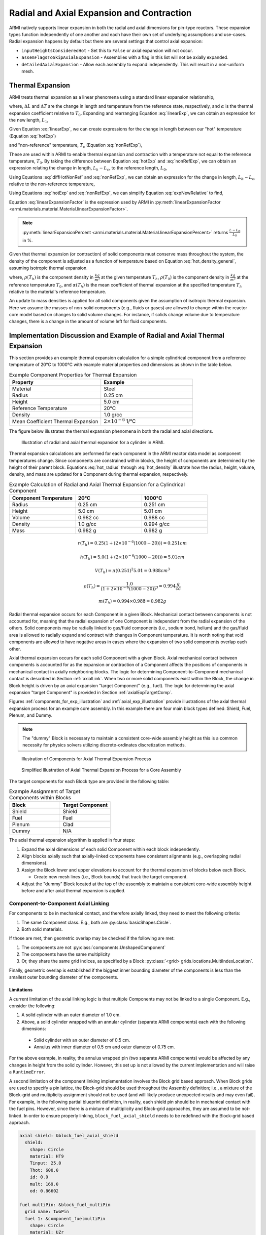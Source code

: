 ******************************************
Radial and Axial Expansion and Contraction
******************************************

ARMI natively supports linear expansion in both the radial and axial dimensions for pin-type reactors. These expansion
types function independently of one another and each have their own set of underlying assumptions and use-cases. Radial
expansion happens by default but there are several settings that control axial expansion:

* ``inputHeightsConsideredHot`` - Set this to ``False`` or axial expansion will not occur.
* ``assemFlagsToSkipAxialExpansion`` - Assemblies with a flag in this list will not be axially expanded.
* ``detailedAxialExpansion`` - Allow each assembly to expand independently. This will result in a non-uniform mesh.

Thermal Expansion
=================
ARMI treats thermal expansion as a linear phenomena using a standard linear expansion relationship,

.. math::
    \frac{\Delta L}{L_0} = \alpha(T) \Delta T,
    :label: linearExp

where, :math:`\Delta L` and :math:`\Delta T` are the change in length and temperature from the
reference state, respectively, and :math:`\alpha` is the thermal expansion coefficient relative to
:math:`T_0`. Expanding and rearranging Equation :eq:`linearExp`, we can obtain an expression for the
new length, :math:`L_1`,

.. math::
    L_1 = L_0\left[1 + \alpha(T_1)\left(T_1 - T_0\right) \right].
    :label: newLength

Given Equation :eq:`linearExp`, we can create expressions for the change in length between our "hot"
temperature (Equation :eq:`hotExp`)

.. math::
    \begin{aligned}
        \frac{L_h - L_0}{L_0} &= \alpha(T_h)\left(T_h - T_0\right),\\
        \frac{L_h}{L_0} &= 1 + \alpha(T_h)\left(T_h - T_0\right).
    \end{aligned}
    :label: hotExp

and "non-reference" temperature, :math:`T_c` (Equation :eq:`nonRefExp`),

.. math::
    \begin{aligned}
        \frac{L_c - L_0}{L_0} &= \alpha(T_c)\left(T_c - T_0\right),\\
        \frac{L_c}{L_0} &= 1 + \alpha(T_c)\left(T_c - T_0\right).
    \end{aligned}
    :label: nonRefExp

These are used within ARMI to enable thermal expansion and contraction with a temperature not equal
to the reference temperature, :math:`T_0`. By taking the difference between Equation :eq:`hotExp`
and :eq:`nonRefExp`, we can obtain an expression relating the change in length, :math:`L_h - L_c`,
to the reference length, :math:`L_0`,

.. math::
    \begin{aligned}
        \frac{L_h - L_0}{L_0} - \frac{L_c - L_0}{L_0} &= \frac{L_h}{L_0} - 1 - \frac{L_c}{L_0} + 1, \\
        &= \frac{L_h - L_c}{L_0}.
    \end{aligned}
    :label: diffHotNonRef

Using Equations :eq:`diffHotNonRef` and :eq:`nonRefExp`, we can obtain an expression for the change
in length, :math:`L_h - L_c`, relative to the non-reference temperature,

.. math::
    \frac{L_h - L_c}{L_c} &= \frac{L_h - L_c}{L_0} \frac{L_0}{L_c}\\
    &= \left( \frac{L_h}{L_0} - \frac{L_c}{L_0} \right) \left( 1 + \alpha(T_c)\left(T_c - T_0\right) \right)^{-1}.
    :label: expNewRelative

Using Equations :eq:`hotExp` and :eq:`nonRefExp`, we can simplify Equation :eq:`expNewRelative` to find,

.. math::
    \frac{L_h - L_c}{L_c} = \frac{\alpha(T_h) \left(T_h - T_0\right) - \alpha(T_c)\left(T_c - T_0\right)}{1 + \alpha(T_c)\left(T_c - T_0\right)}.
    :label: linearExpansionFactor

Equation :eq:`linearExpansionFactor` is the expression used by ARMI in
:py:meth:`linearExpansionFactor <armi.materials.material.Material.linearExpansionFactor>`.

.. note::
    :py:meth:`linearExpansionPercent
    <armi.materials.material.Material.linearExpansionPercent>` returns
    :math:`\frac{L - L_0}{L_0}` in %.

Given that thermal expansion (or contraction) of solid components must conserve mass throughout the
system, the density of the component is adjusted as a function of temperature based on Equation
:eq:`hot_density_general`, assuming isotropic thermal expansion.

.. math::
    \rho(T_h) = \frac{\rho(T_0)}{\left(1 + \frac{\Delta L}{L_0}\right)^3} = \frac{\rho(T_0)}{\left(1 + \alpha_m (T_h) (T_h - T_0)\right)^3}
    :label: hot_density_general

where, :math:`\rho(T_h)` is the component density in :math:`\frac{kg}{m^3}` at the given temperature
:math:`T_h`, :math:`\rho(T_0)` is the component density in :math:`\frac{kg}{m^3}` at the reference
temperature :math:`T_0`, and :math:`\alpha(T_h)` is the mean coefficient of thermal expansion at the
specified temperature :math:`T_h` relative to the material's reference temperature.

An update to mass densities is applied for all solid components given the assumption of isotropic
thermal expansion. Here we assume the masses of non-solid components (e.g., fluids or gases) are
allowed to change within the reactor core model based on changes to solid volume changes. For
instance, if solids change volume due to temperature changes, there is a change in the amount of
volume left for fluid components.

Implementation Discussion and Example of Radial and Axial Thermal Expansion
===========================================================================
This section provides an example thermal expansion calculation for a simple cylindrical component
from a reference temperature of 20°C to 1000°C with example material properties and dimensions as
shown in the table below.

.. list-table:: Example Component Properties for Thermal Expansion
   :widths: 50 50
   :header-rows: 1
   :name: thermal_exp_comp_properties

   * - Property
     - Example
   * - Material
     - Steel
   * - Radius
     - 0.25 cm
   * - Height
     - 5.0 cm
   * - Reference Temperature
     - 20°C
   * - Density
     - 1.0 g/cc
   * - Mean Coefficient Thermal Expansion
     - :math:`2\times 10^{-6}` 1/°C

The figure below illustrates the thermal expansion phenomena in both the radial and axial
directions.

.. figure:: /.static/axial_expansion_simple.png

    Illustration of radial and axial thermal expansion for a cylinder in ARMI.

Thermal expansion calculations are performed for each component in the ARMI reactor data model as
component temperatures change. Since components are constrained within blocks, the height of
components are determined by the height of their parent block. Equations :eq:`hot_radius` through
:eq:`hot_density` illustrate how the radius, height, volume, density, and mass are updated for
a Component during thermal expansion, respectively.

.. list-table:: Example Calculation of Radial and Axial Thermal Expansion for a Cylindrical Component
   :widths: 33 33 33
   :header-rows: 1

   * - Component Temperature
     - 20°C
     - 1000°C
   * - Radius
     - 0.25 cm
     - 0.251 cm
   * - Height
     - 5.0 cm
     - 5.01 cm
   * - Volume
     - 0.982 cc
     - 0.988 cc
   * - Density
     - 1.0 g/cc
     - 0.994 g/cc
   * - Mass
     - 0.982 g
     - 0.982 g

.. math::
   :name: hot_radius

    r(T_h) = 0.25 \left(1 + \left(2\times 10^{-6}(1000 − 20)\right)\right) = 0.251 cm

.. math::
   :name: hot_height

    h(T_h) = 5.0 \left(1 + \left(2\times 10^{-6}(1000 − 20)\right)\right) = 5.01 cm

.. math::
   :name: hot_volume

    V(T_h) = \pi (0.251)^2 5.01 = 0.988 cm^3

.. math::
   :name: hot_density

    \rho(T_h) = \frac{1.0}{\left(1 + 2\times 10^{-6}(1000 − 20)\right)^3} = 0.994 \frac{g}{cc}

.. math::
   :name: hot_mass

    m(T_h) = 0.994 \times 0.988 = 0.982 g

Radial thermal expansion occurs for each Component in a given Block. Mechanical contact between
components is not accounted for, meaning that the radial expansion of one Component is independent
from the radial expansion of the others. Solid components may be radially linked to gas/fluid components
(i.e., sodium bond, helium) and the gas/fluid area is allowed to radially expand and contract with changes in
Component temperature. It is worth noting that void components are allowed to have negative areas
in cases where the expansion of two solid components overlap each other.

Axial thermal expansion occurs for each solid Component with a given Block. Axial mechanical contact between components
is accounted for as the expansion or contraction of a Component affects the positions of components in mechanical
contact in axially neighboring blocks. The logic for determining Component-to-Component mechanical contact is
described in Section :ref:`axialLink`. When two or more solid components exist within the Block, the change in Block
height is driven by an axial expansion "target Component" (e.g., fuel). The logic for determining the axial
expansion "target Component" is provided in Section :ref:`axialExpTargetComp`.

Figures :ref:`components_for_exp_illustration` and :ref:`axial_exp_illustration` provide illustrations of the axial
thermal expansion process for an example core assembly. In this example there are four main block types defined: Shield,
Fuel, Plenum, and Dummy.

.. note::

  The "dummy" Block is necessary to maintain a consistent core-wide assembly height as this is a common necessity for
  physics solvers utilizing discrete-ordinates discretization methods.

.. figure:: /.static/axial_expansion_components.png
  :name: components_for_exp_illustration

  Illustration of Components for Axial Thermal Expansion Process

.. figure:: /.static/axial_expansion_process.png
  :name: axial_exp_illustration

  Simplified Illustration of Axial Thermal Expansion Process for a Core Assembly

The target components for each Block type are provided in the following table:

.. list-table:: Example Assignment of Target Components within Blocks
   :widths: 50 50
   :header-rows: 1

   * - Block
     - Target Component
   * - Shield
     - Shield
   * - Fuel
     - Fuel
   * - Plenum
     - Clad
   * - Dummy
     - N/A

The axial thermal expansion algorithm is applied in four steps:

#. Expand the axial dimensions of each solid Component within each block independently.
#. Align blocks axially such that axially-linked components have consistent alignments (e.g.,
   overlapping radial dimensions).
#. Assign the Block lower and upper elevations to account for the thermal expansion of blocks
   below each Block.

   * Create new mesh lines (i.e., Block bounds) that track the target component.

#. Adjust the "dummy" Block located at the top of the assembly to maintain a consistent
   core-wide assembly height before and after axial thermal expansion is applied.

.. _axialLink:

Component-to-Component Axial Linking
------------------------------------
For components to be in mechanical contact, and therefore axially linked, they need to meet the following criteria:

#. The same Component class. E.g., both are :py:class:`basicShapes.Circle`.
#. Both solid materials.

If those are met, then geometric overlap may be checked if the following are met:

#. The components are not :py:class:`components.UnshapedComponent`
#. The components have the same multiplicity
#. Or, they share the same grid indices, as specified by a Block :py:class:`<grid> grids.locations.MultiIndexLocation`.

Finally, geometric overlap is established if the biggest inner bounding diameter of the components is less than the
smallest outer bounding diameter of the components.

Limitations
^^^^^^^^^^^

A current limitation of the axial linking logic is that multiple Components may not be linked to a single Component.
E.g., consider the following:

#. A solid cylinder with an outer diameter of 1.0 cm.
#. Above, a solid cylinder wrapped with an annular cylinder (separate ARMI components) each with the following dimensions:

  * Solid cylinder with an outer diameter of 0.5 cm.
  * Annulus with inner diameter of 0.5 cm and outer diameter of 0.75 cm.

For the above example, in reality, the annulus wrapped pin (two separate ARMI components) would be affected by any
changes in height from the solid cylinder. However, this set up is not allowed by the current implementation and will
raise a ``RuntimeError``.

A second limitation of the component linking implementation involves the Block grid based approach. When Block grids are
used to specify a pin lattice, the Block-grid should be used throughout the Assembly definition; i.e., a mixture of
the Block-grid and multiplicity assignment should not be used (and will likely produce unexpected results and may even
fail). For example, in the following partial blueprint definition, in reality, each shield pin should be in mechanical
contact with the fuel pins. However, since there is a mixture of mulitiplicity and Block-grid approaches, they are
assumed to be not-linked. In order to ensure properly linking, ``block_fuel_axial_shield`` needs to be redefined with
the Block-grid based approach.

.. code-block:: yaml

  axial shield: &block_fuel_axial_shield
    shield:
      shape: Circle
      material: HT9
      Tinput: 25.0
      Thot: 600.0
      id: 0.0
      mult: 169.0
      od: 0.86602

  fuel multiPin: &block_fuel_multiPin
    grid name: twoPin
    fuel 1: &component_fuelmultiPin
      shape: Circle
      material: UZr
      Tinput: 25.0
      Thot: 600.0
      id: 0.0
      od: 0.86602
      latticeIDs: [1]
    fuel 2:
      <<: *component_fuelmultiPin
      latticeIDs: [2]

The following incorporates the fix for ``block_fuel_axial_shield`` and illustrates another potentially undesirable
situation where unexpected results or runtime failure may occur. Here a plenum block is added above the fuel and while
it does utilize a Block-grid, ``clad`` will not be axially linked to either the ``fuel 1`` or ``fuel 2`` components
below it. This is because the ``clad`` and ``fuel*`` components have different grids via their ``grid.spatialLocator``
values. As in the previous example, similar unexpected behavior would also occur if a multiplicity-based definition
were used for ``clad``.

.. code-block:: yaml

  axial shield multiPin: &block_fuel_multiPin_axial_shield
    grid name: twoPin
    shield 1: &component_shield_shield1
      shape: Circle
      material: HT9
      Tinput: 25.0
      Thot: 600.0
      id: 0.0
      od: 0.8
      latticeIDs: [1]
    shield 2:
      <<: *component_shield_shield1
      latticeIDs: [2]

  fuel multiPin: &block_fuel_multiPin
    grid name: twoPin
    fuel 1: &component_fuelmultiPin
      shape: Circle
      material: UZr
      Tinput: 25.0
      Thot: 600.0
      id: 0.0
      od: 0.8
      latticeIDs: [1]
    fuel 2:
      <<: *component_fuelmultiPin
      latticeIDs: [2]

  plenum 2pin: &block_plenum_multiPin
    grid name: twoPin
    clad:
      shape: Circle
      material: Void
      Tinput: 25.0
      Thot: 600.0
      id: 0.9
      od: 1.0
      latticeIDs: [1,2]

To resolve this potential issue, ``block_plenum_multiPin`` should be replaced with the following definition. See the
``multi pin fuel`` assembly definition within ``armi/tests/detailedAxialExpansion/refSmallReactorBase.yaml`` for a
complete example.

.. code-block:: yaml

    plenum 2pin: &block_plenum_multiPin
    grid name: twoPin
    clad 1: &component_plenummultiPin_clad1
        shape: Circle
        material: Void
        Tinput: 25.0
        Thot: 600.0
        id: 0.9
        od: 1.0
        latticeIDs: [1]
    clad 2:
      <<: *component_plenummultiPin_clad1
        latticeIDs: [2]


.. _axialExpTargetComp:

Target Component Logic
----------------------
When two or more solid components exist within a Block, the overall height change of the Block is
driven by an "axial expansion target component" (e.g., fuel). This Component may either be inferred
from the flags prescribed in the blueprints or manually set using the ``axial expansion target
component`` block blueprint attribute. The following logic is used to infer the target component:

#. Search Component flags for neutronically important components. These are defined in
   :py:data:`expansionData.TARGET_FLAGS_IN_PREFERRED_ORDER`.
#. Compare the Block and Component flags. If a Block and Component contain the same flags, that
   Component is selected as the axial expansion target Component.
#. If a Block has :py:data:`flags.flags.PLENUM` or :py:data:`flags.flags.ACLP`, the
   :py:data:`flags.flags.CLAD` Component is hard-coded to be the axial expansion target component.
   If one does not exist, an error is raised.
#. "Dummy Blocks" are intended to only contain fluid (generally coolant fluid), and do not contain
   solid components, and therefore do not have an axial expansion target component.


Mass Conservation
-----------------
Due to the requirement that all components within a Block be the same height, the conservation of
mass post-axial expansion is not trivial. At the Block-level, the axial expansion target component
is guaranteed to have its mass conserved post-axial expansion. For pinned-blocks, this is typically
chosen to be the most neutronically important component; e.g., in a fuel Block this is typically the
fuel component. All other components, assuming they expand at a different rate than the fuel, will
exhibit non-conservation on the Block-level as mass is redistributed across the axially-neighboring
blocks. However, the mass of all solid components at the assembly-level are designed to be conserved
if the following are met for a given assembly design.

#. Axial continuity of like-objects. E.g., pins, clad, etc.
#. Components that may expand at different rates axially terminate in unique blocks

   * E.g., the clad extends above the termination of the fuel and the radial duct encasing an
     assembly extends past the termination of the clad.

#. The top-most Block must be a "dummy Block" containing fluid (typically coolant).

See `armi.tests.detailedAxialExpansion
<https://github.com/terrapower/armi/tree/main/armi/tests/detailedAxialExpansion>`_ for an example
blueprint which satisfy the above requirements.

.. important::

    For sufficiently strong axial thermal gradients, conservation of mass may be lost on the
    assembly for non-target components, albeit in relatively minor quantities. This is due to the
    differing temperature between blocks, radial expansion effects, and how mass is redistributed
    between blocks.
